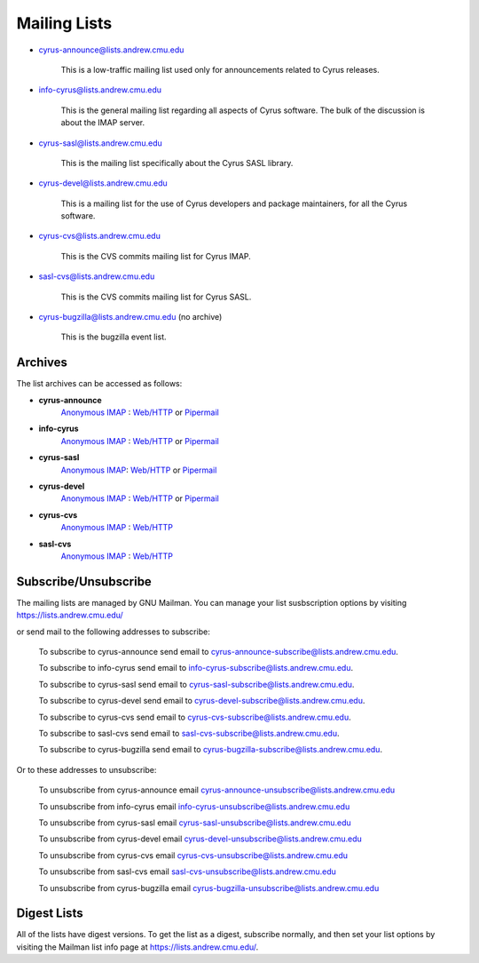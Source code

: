 Mailing Lists
=============

.. todo:: Check if the -cvs lists are still in use and need to be listed.

* cyrus-announce@lists.andrew.cmu.edu

    This is a low-traffic mailing list used  only for announcements
    related to Cyrus releases.

* info-cyrus@lists.andrew.cmu.edu

    This is the general mailing list regarding all aspects of Cyrus
    software. The bulk of the discussion is about the IMAP server.

* cyrus-sasl@lists.andrew.cmu.edu

    This is the mailing list specifically about the Cyrus SASL library.

* cyrus-devel@lists.andrew.cmu.edu

    This is a mailing list for the use of Cyrus developers and package
    maintainers, for all the Cyrus software.

* cyrus-cvs@lists.andrew.cmu.edu

    This is the CVS commits mailing list for Cyrus IMAP.

* sasl-cvs@lists.andrew.cmu.edu

    This is the CVS commits mailing list for Cyrus SASL.

* cyrus-bugzilla@lists.andrew.cmu.edu (no archive)

    This is the bugzilla event list.

Archives
--------

.. TODO::

    Which is the best url for the http list archive? Pipermail or the
    other one? Does the anonymous IMAP version still work?

The list archives can be accessed as follows:

* **cyrus-announce**
    `Anonymous IMAP <imap://cyrus.andrew.cmu.edu/archive.cyrus-announce>`__ : `Web/HTTP <http://asg.web.cmu.edu/bb/archive.cyrus-announce>`__ or `Pipermail <http://lists.andrew.cmu.edu/pipermail/cyrus-announce/>`__
* **info-cyrus**
    `Anonymous IMAP <imap://cyrus.andrew.cmu.edu/archive.info-cyrus>`__ : `Web/HTTP <http://asg.web.cmu.edu/bb/archive.info-cyrus>`__ or `Pipermail <http://lists.andrew.cmu.edu/pipermail/info-cyrus/>`__
* **cyrus-sasl**
    `Anonymous IMAP <imap://cyrus.andrew.cmu.edu/archive.cyrus-sasl>`__: `Web/HTTP <http://asg.web.cmu.edu/bb/archive.cyrus-sasl>`__ or `Pipermail <http://lists.andrew.cmu.edu/pipermail/cyrus-sasl/>`__
* **cyrus-devel**
    `Anonymous IMAP <imap://cyrus.andrew.cmu.edu/archive.cyrus-devel>`__ : `Web/HTTP <http://asg.web.cmu.edu/bb/archive.cyrus-devel>`__ or `Pipermail <http://lists.andrew.cmu.edu/pipermail/cyrus-devel/>`__
* **cyrus-cvs**
    `Anonymous IMAP <imap://cyrus.andrew.cmu.edu/org.acs.asg.project.mail.commits>`__ : `Web/HTTP <http://asg.web.cmu.edu/bb/org.acs.asg.project.mail.commits>`__
* **sasl-cvs**
    `Anonymous IMAP <imap://cyrus.andrew.cmu.edu/org.acs.asg.project.sasl.commits>`__ : `Web/HTTP <http://asg.web.cmu.edu/bb/org.acs.asg.project.sasl.commits>`__

Subscribe/Unsubscribe
---------------------

The mailing lists are managed by GNU Mailman. You can manage your list susbscription options by visiting
https://lists.andrew.cmu.edu/

or send mail to the following addresses to subscribe:

    To subscribe to cyrus-announce send email to
    cyrus-announce-subscribe@lists.andrew.cmu.edu.

    To subscribe to info-cyrus send email to
    info-cyrus-subscribe@lists.andrew.cmu.edu.

    To subscribe to cyrus-sasl send email to
    cyrus-sasl-subscribe@lists.andrew.cmu.edu.

    To subscribe to cyrus-devel send email to
    cyrus-devel-subscribe@lists.andrew.cmu.edu.

    To subscribe to cyrus-cvs send email to
    cyrus-cvs-subscribe@lists.andrew.cmu.edu.

    To subscribe to sasl-cvs send email to
    sasl-cvs-subscribe@lists.andrew.cmu.edu.

    To subscribe to cyrus-bugzilla send email to
    cyrus-bugzilla-subscribe@lists.andrew.cmu.edu.

Or to these addresses to unsubscribe:

    To unsubscribe from cyrus-announce email
    cyrus-announce-unsubscribe@lists.andrew.cmu.edu

    To unsubscribe from info-cyrus email
    info-cyrus-unsubscribe@lists.andrew.cmu.edu

    To unsubscribe from cyrus-sasl email
    cyrus-sasl-unsubscribe@lists.andrew.cmu.edu

    To unsubscribe from cyrus-devel email
    cyrus-devel-unsubscribe@lists.andrew.cmu.edu

    To unsubscribe from cyrus-cvs email
    cyrus-cvs-unsubscribe@lists.andrew.cmu.edu

    To unsubscribe from sasl-cvs email
    sasl-cvs-unsubscribe@lists.andrew.cmu.edu

    To unsubscribe from cyrus-bugzilla email
    cyrus-bugzilla-unsubscribe@lists.andrew.cmu.edu

Digest Lists
------------

All of the lists have digest versions. To get the list as a digest, subscribe normally, and then set your list options by visiting the Mailman list info page at https://lists.andrew.cmu.edu/.

